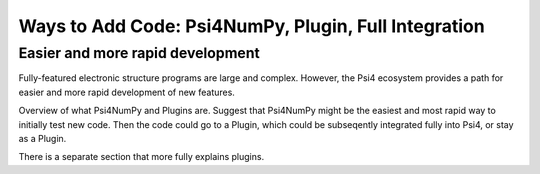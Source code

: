 .. #
.. # @BEGIN LICENSE
.. #
.. # Psi4: an open-source quantum chemistry software package
.. #
.. # Copyright (c) 2007-2018 The Psi4 Developers.
.. #
.. # The copyrights for code used from other parties are included in
.. # the corresponding files.
.. #
.. # This file is part of Psi4.
.. #
.. # Psi4 is free software; you can redistribute it and/or modify
.. # it under the terms of the GNU Lesser General Public License as published by
.. # the Free Software Foundation, version 3.
.. #
.. # Psi4 is distributed in the hope that it will be useful,
.. # but WITHOUT ANY WARRANTY; without even the implied warranty of
.. # MERCHANTABILITY or FITNESS FOR A PARTICULAR PURPOSE.  See the
.. # GNU Lesser General Public License for more details.
.. #
.. # You should have received a copy of the GNU Lesser General Public License along
.. # with Psi4; if not, write to the Free Software Foundation, Inc.,
.. # 51 Franklin Street, Fifth Floor, Boston, MA 02110-1301 USA.
.. #
.. # @END LICENSE
.. #

.. _`sec:prog_ways_to_add`:

=====================================================
Ways to Add Code: Psi4NumPy, Plugin, Full Integration 
=====================================================

Easier and more rapid development
---------------------------------

Fully-featured electronic structure programs are large and complex.
However, the Psi4 ecosystem provides a path for easier and more
rapid development of new features.

Overview of what Psi4NumPy and Plugins are.  Suggest that Psi4NumPy
might be the easiest and most rapid way to initially test new code.
Then the code could go to a Plugin, which could be subseqently
integrated fully into Psi4, or stay as a Plugin.

There is a separate section that more fully explains plugins.


